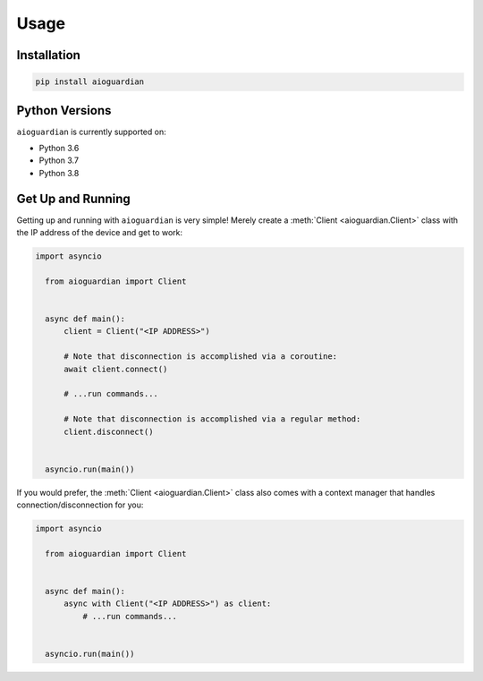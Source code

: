 Usage
=====


Installation
------------

.. code:: bash

   pip install aioguardian

Python Versions
---------------

``aioguardian`` is currently supported on:

* Python 3.6
* Python 3.7
* Python 3.8

Get Up and Running
------------------

Getting up and running with ``aioguardian`` is very simple! Merely create a
:meth:`Client <aioguardian.Client>` class with the IP address of the device and get to
work:

.. code:: python

  import asyncio

    from aioguardian import Client


    async def main():
        client = Client("<IP ADDRESS>")

        # Note that disconnection is accomplished via a coroutine:
        await client.connect()

        # ...run commands...

        # Note that disconnection is accomplished via a regular method:
        client.disconnect()


    asyncio.run(main())

If you would prefer, the :meth:`Client <aioguardian.Client>` class also comes with a
context manager that handles connection/disconnection for you:

.. code:: python

  import asyncio

    from aioguardian import Client


    async def main():
        async with Client("<IP ADDRESS>") as client:
            # ...run commands...


    asyncio.run(main())
